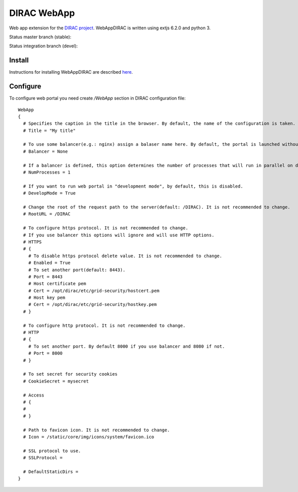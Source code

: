 DIRAC WebApp
============

.. image:: https://badge.fury.io/py/WebAppDIRAC.svg
    :target: https://badge.fury.io/py/WebAppDIRAC

Web app extension for the `DIRAC project <https://github.com/DIRACGrid/DIRAC>`_. WebAppDIRAC is written using extjs 6.2.0 and python 3.

Status master branch (stable):

.. image:: https://github.com/DIRACGrid/WebAppDIRAC/workflows/Basic%20tests/badge.svg?branch=rel-v4r3
   :target: https://github.com/DIRACGrid/WebAppDIRAC/actions?query=workflow%3A%22Basic+tests%22+branch%3Arel-v4r3
   :alt: Basic Tests Status

Status integration branch (devel):

.. image:: https://github.com/DIRACGrid/WebAppDIRAC/workflows/Basic%20tests/badge.svg?branch=integration
   :target: https://github.com/DIRACGrid/WebAppDIRAC/actions?query=workflow%3A%22Basic+tests%22+branch%3Aintegration
   :alt: Basic Tests Status



Install
-------

Instructions for installing WebAppDIRAC are described `here <https://github.com/DIRACGrid/DIRAC/blob/integration/docs/source/AdministratorGuide/ServerInstallations/InstallingWebAppDIRAC.rst#installing-webappdirac>`_.

Configure
---------

To configure web portal you need create `/WebApp` section in DIRAC configuration file::

  WebApp
  {
    # Specifies the caption in the title in the browser. By default, the name of the configuration is taken.
    # Title = "My title"

    # To use some balancer(e.g.: nginx) assign a balaser name here. By default, the portal is launched without a balancer.
    # Balancer = None

    # If a balancer is defined, this option determines the number of processes that will run in parallel on different ports. By default: 1.
    # NumProcesses = 1

    # If you want to run web portal in "development mode", by default, this is disabled.
    # DevelopMode = True

    # Change the root of the request path to the server(default: /DIRAC). It is not recommended to change.
    # RootURL = /DIRAC

    # To configure https protocol. It is not recommended to change.
    # If you use balancer this options will ignore and will use HTTP options.
    # HTTPS
    # {
      # To disable https protocol delete value. It is not recommended to change.
      # Enabled = True
      # To set another port(default: 8443).
      # Port = 8443
      # Host certificate pem
      # Cert = /opt/dirac/etc/grid-security/hostcert.pem
      # Host key pem
      # Cert = /opt/dirac/etc/grid-security/hostkey.pem
    # }

    # To configure http protocol. It is not recommended to change.
    # HTTP
    # {
      # To set another port. By default 8000 if you use balancer and 8080 if not.
      # Port = 8000
    # }

    # To set secret for security cookies
    # CookieSecret = mysecret

    # Access
    # {
    #
    # }

    # Path to favicon icon. It is not recommended to change.
    # Icon = /static/core/img/icons/system/favicon.ico

    # SSL protocol to use.
    # SSLProtocol =

    # DefaultStaticDirs =
  }
